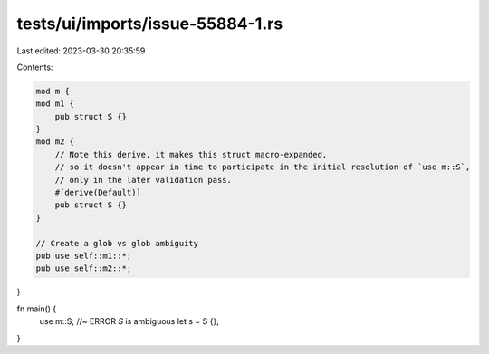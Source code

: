 tests/ui/imports/issue-55884-1.rs
=================================

Last edited: 2023-03-30 20:35:59

Contents:

.. code-block:: rs

    mod m {
    mod m1 {
        pub struct S {}
    }
    mod m2 {
        // Note this derive, it makes this struct macro-expanded,
        // so it doesn't appear in time to participate in the initial resolution of `use m::S`,
        // only in the later validation pass.
        #[derive(Default)]
        pub struct S {}
    }

    // Create a glob vs glob ambiguity
    pub use self::m1::*;
    pub use self::m2::*;
}

fn main() {
    use m::S; //~ ERROR `S` is ambiguous
    let s = S {};
}



